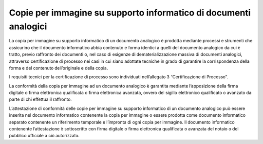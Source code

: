 Copie per immagine su supporto informatico di documenti analogici 
==================================================================

La copia per immagine su supporto informatico di un documento analogico
è prodotta mediante processi e strumenti che assicurino che il documento
informatico abbia contenuto e forma identici a quelli del documento
analogico da cui è tratto, previo raffronto dei documenti o, nel caso di
esigenze di dematerializzazione massiva di documenti analogici,
attraverso certificazione di processo nei casi in cui siano adottate
tecniche in grado di garantire la corrispondenza della forma e del
contenuto dell’originale e della copia.

I requisiti tecnici per la certificazione di processo sono individuati
nell’allegato 3 “Certificazione di Processo”.

La conformità della copia per immagine ad un documento analogico è
garantita mediante l’apposizione della firma digitale o firma
elettronica qualificata o firma elettronica avanzata, ovvero del sigillo
elettronico qualificato o avanzato da parte di chi effettua il
raffronto.

L’attestazione di conformità delle copie per immagine su supporto
informatico di un documento analogico può essere inserita nel documento
informatico contenente la copia per immagine o essere prodotta come
documento informatico separato contenente un riferimento temporale e
l’impronta di ogni copia per immagine. Il documento informatico
contenente l’attestazione è sottoscritto con firma digitale o firma
elettronica qualificata o avanzata del notaio o del pubblico ufficiale a
ciò autorizzato.
